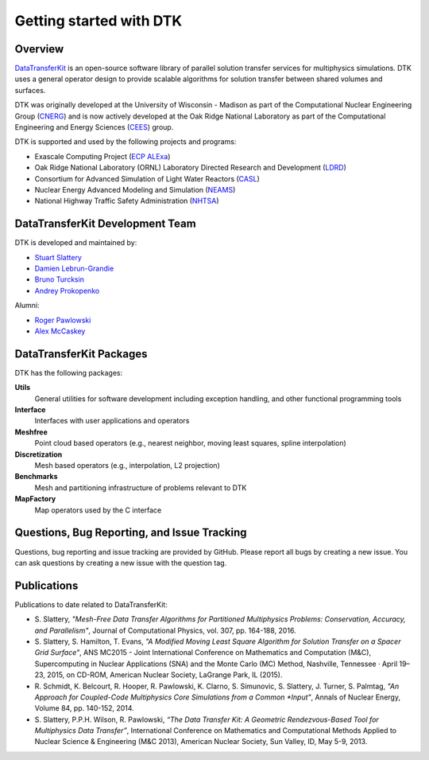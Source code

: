 Getting started with DTK
========================

Overview
--------

`DataTransferKit <https://github.com/ORNL-CEES/DataTransferKit>`_ is an
open-source software library of parallel solution transfer services for
multiphysics simulations. DTK uses a general operator design to provide
scalable algorithms for solution transfer between shared volumes and surfaces.

DTK was originally developed at the University of Wisconsin - Madison as part of
the Computational Nuclear Engineering Group (`CNERG <http://cnerg.github.io>`_)
and is now actively developed at the Oak Ridge National Laboratory as part of
the Computational Engineering and Energy Sciences (`CEES
<http://energy.ornl.gov>`_) group.

DTK is supported and used by the following projects and programs:

* Exascale Computing Project (`ECP ALExa
  <https://www.exascaleproject.org/project/alexa-accelerated-libraries-exascale>`_)

* Oak Ridge National Laboratory (ORNL) Laboratory Directed Research and
  Development (`LDRD
  <https://www.ornl.gov/content/laboratory-directed-research-development>`_)

* Consortium for Advanced Simulation of Light Water Reactors (`CASL
  <http://www.casl.gov>`_)

* Nuclear Energy Advanced Modeling and Simulation (`NEAMS
  <http://www.ne.anl.gov/NEAMS/>`_)

* National Highway Traffic Safety Administration (`NHTSA
  <http://batterysim.org>`_)

DataTransferKit Development Team
--------------------------------

DTK is developed and maintained by:

* `Stuart Slattery <slatterysr@ornl.gov>`_

* `Damien Lebrun-Grandie <lebrungrandt@ornl.gov>`_

* `Bruno Turcksin <turcksinbr@ornl.gov>`_

* `Andrey Prokopenko <prokopenkoav@ornl.gov>`_

Alumni:

* `Roger Pawlowski <rppawlo@sandia.gov>`_

* `Alex McCaskey <mccaskeyaj@ornl.gov>`_


DataTransferKit Packages
------------------------

DTK has the following packages:

**Utils**
    General utilities for software development including exception handling,
    and other functional programming tools

**Interface**
    Interfaces with user applications and operators

**Meshfree**
    Point cloud based operators (e.g., nearest neighbor, moving least squares,
    spline interpolation)

**Discretization**
    Mesh based operators (e.g., interpolation, L2 projection)

**Benchmarks**
    Mesh and partitioning infrastructure of problems relevant to DTK

**MapFactory**
    Map operators used by the C interface

Questions, Bug Reporting, and Issue Tracking
--------------------------------------------

Questions, bug reporting and issue tracking are provided by GitHub. Please
report all bugs by creating a new issue. You can ask questions by creating a
new issue with the question tag.


Publications
------------

Publications to date related to DataTransferKit:

* S. Slattery, *"Mesh-Free Data Transfer Algorithms for Partitioned
  Multiphysics Problems: Conservation, Accuracy, and Parallelism"*, Journal of
  Computational Physics, vol. 307, pp. 164-188, 2016.

* S. Slattery, S. Hamilton, T. Evans, *"A Modified Moving Least Square
  Algorithm for Solution Transfer on a Spacer Grid Surface"*, ANS MC2015 -
  Joint International Conference on Mathematics and Computation (M&C),
  Supercomputing in Nuclear Applications (SNA) and the Monte Carlo (MC)
  Method, Nashville, Tennessee · April 19–23, 2015, on CD-ROM, American
  Nuclear Society, LaGrange Park, IL (2015).

* R. Schmidt, K. Belcourt, R. Hooper, R. Pawlowski, K. Clarno, S. Simunovic, S. Slattery, J. Turner, S. Palmtag,
  *"An Approach for Coupled-Code Multiphysics Core Simulations from a Common
  *Input"*, Annals of Nuclear Energy, Volume 84, pp. 140-152, 2014.

* S. Slattery, P.P.H. Wilson, R. Pawlowski, *“The Data Transfer Kit: A
  Geometric Rendezvous-Based Tool for Multiphysics Data Transfer”*,
  International Conference on Mathematics and Computational Methods Applied to
  Nuclear Science & Engineering (M&C 2013), American Nuclear Society, Sun
  Valley, ID, May 5-9, 2013.
